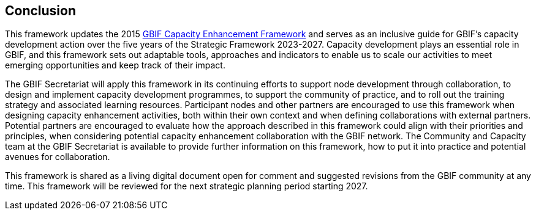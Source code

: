 [[conclusion]]
== Conclusion

This framework updates the 2015 https://doi.org/10.35035/doc-qpxw-n868[GBIF Capacity Enhancement Framework^] and serves as an inclusive guide for GBIF’s capacity development action over the five years of the Strategic Framework 2023-2027. Capacity development plays an essential role in GBIF, and this framework sets out adaptable tools, approaches and indicators to enable us to scale our activities to meet emerging opportunities and keep track of their impact.

The GBIF Secretariat will apply this framework in its continuing efforts to support node development through collaboration, to design and implement capacity development programmes, to support the community of practice, and to roll out the training strategy and associated learning resources. Participant nodes and other partners are encouraged to use this framework when designing capacity enhancement activities, both within their own context and when defining collaborations with external partners. Potential partners are encouraged to evaluate how the approach described in this framework could align with their priorities and principles, when considering potential capacity enhancement collaboration with the GBIF network. The Community and Capacity team at the GBIF Secretariat is available to provide further information on this framework, how to put it into practice and potential avenues for collaboration. 

This framework is shared as a living digital document open for comment and suggested revisions from the GBIF community at any time. This framework will be reviewed for the next strategic planning period starting 2027.
